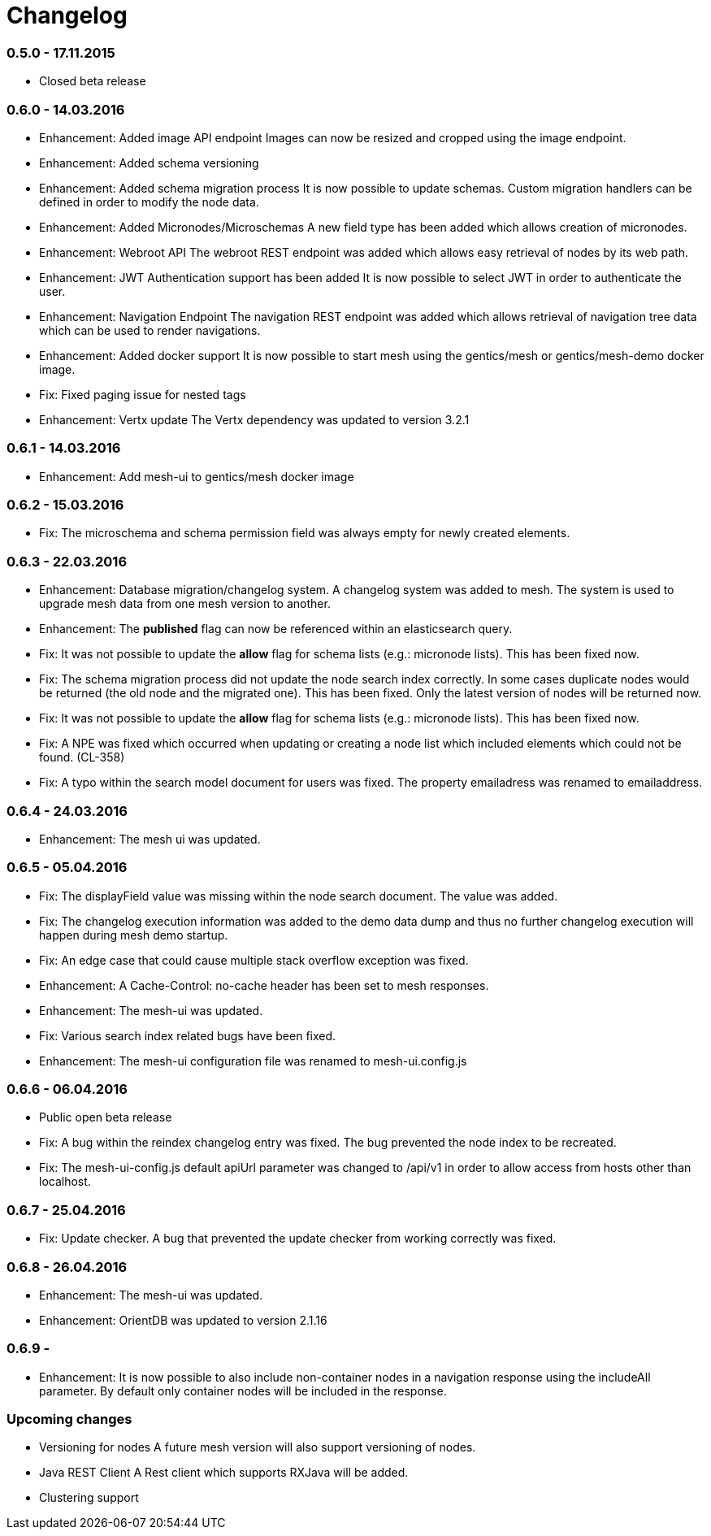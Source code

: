 = Changelog

=== 0.5.0 - 17.11.2015

* Closed beta release

=== 0.6.0 - 14.03.2016

* Enhancement: Added image API endpoint
  Images can now be resized and cropped using the image endpoint.

* Enhancement: Added schema versioning

* Enhancement: Added schema migration process
  It is now possible to update schemas. Custom migration 
  handlers can be defined in order to modify the node data.

* Enhancement: Added Micronodes/Microschemas
  A new field type has been added which allows creation of micronodes.

* Enhancement: Webroot API
  The webroot REST endpoint was added which allows easy retrieval of nodes by its web path.

* Enhancement: JWT Authentication support has been added
  It is now possible to select JWT in order to authenticate the user.
  
* Enhancement: Navigation Endpoint
  The navigation REST endpoint was added which allows retrieval of navigation tree data which can be used to render navigations.

* Enhancement: Added docker support
  It is now possible to start mesh using the gentics/mesh or gentics/mesh-demo docker image.

* Fix: Fixed paging issue for nested tags

* Enhancement: Vertx update
  The Vertx dependency was updated to version 3.2.1


=== 0.6.1 - 14.03.2016

* Enhancement: Add mesh-ui to gentics/mesh docker image

=== 0.6.2 - 15.03.2016

* Fix: The microschema and schema permission field was always empty for newly created elements.

=== 0.6.3 - 22.03.2016

* Enhancement: Database migration/changelog system.
       A changelog system was added to mesh. The system is used to upgrade mesh data from one mesh version to another.
* Enhancement: The *published* flag can now be referenced within an elasticsearch query.
* Fix: It was not possible to update the *allow* flag for schema lists (e.g.: micronode lists). This has been fixed now.
* Fix: The schema migration process did not update the node search index correctly. 
       In some cases duplicate nodes would be returned (the old node and the migrated one).
       This has been fixed. Only the latest version of nodes will be returned now.
* Fix: It was not possible to update the *allow* flag for schema lists (e.g.: micronode lists). This has been fixed now.
* Fix: A NPE was fixed which occurred when updating or creating a node list which included elements which could not be found. (CL-358)
* Fix: A typo within the search model document for users was fixed.
       The property emailadress was renamed to emailaddress. 

=== 0.6.4 - 24.03.2016

* Enhancement: The mesh ui was updated.

=== 0.6.5 - 05.04.2016

* Fix: The displayField value was missing within the node search document. The value was added.
* Fix: The changelog execution information was added to the demo data dump and thus no further changelog execution will happen during mesh demo startup.
* Fix: An edge case that could cause multiple stack overflow exception was fixed.
* Enhancement: A Cache-Control: no-cache header has been set to mesh responses.
* Enhancement: The mesh-ui was updated.
* Fix: Various search index related bugs have been fixed.
* Enhancement: The mesh-ui configuration file was renamed to mesh-ui.config.js 

=== 0.6.6 - 06.04.2016

* Public open beta release
* Fix: A bug within the reindex changelog entry was fixed. The bug prevented the node index to be recreated.
* Fix: The mesh-ui-config.js default apiUrl parameter was changed to /api/v1 in order to allow access from hosts other than localhost.

=== 0.6.7 - 25.04.2016

* Fix: Update checker. A bug that prevented the update checker from working correctly was fixed.

=== 0.6.8 - 26.04.2016

* Enhancement: The mesh-ui was updated.
* Enhancement: OrientDB was updated to version 2.1.16

=== 0.6.9 - 

* Enhancement: It is now possible to also include non-container nodes in a navigation response using the includeAll parameter. By default only container nodes will be included in the response.  

=== Upcoming changes

* Versioning for nodes
  A future mesh version will also support versioning of nodes.

* Java REST Client
  A Rest client which supports RXJava will be added.

* Clustering support
